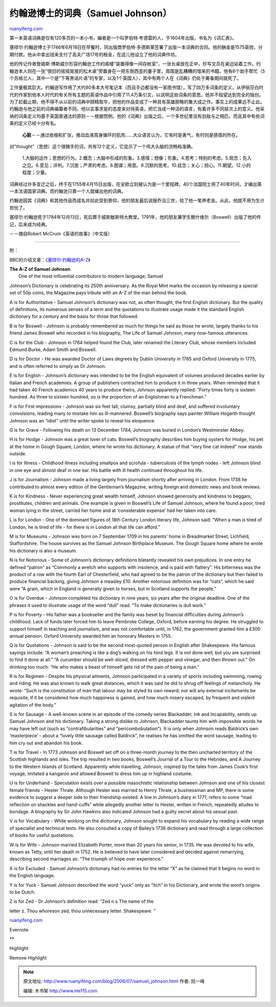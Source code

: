 .. _200607_samuel_johnson:

约翰逊博士的词典（Samuel Johnson）
=====================================================

`ruanyifeng.com <http://www.ruanyifeng.com/blog/2006/07/samuel_johnson.html>`__

第一本英语词典是仅有120多页的一本小书，编者是一个叫罗伯特·考德雷的人，于1604年出版，书名为《词汇表》。

塞缪尔·约翰逊博士于1746年6月18日在早餐时，同出版商罗伯特·多德斯莱签署了出版一本词典的合同。他的酬金是1575英镑，分期付款。他从中拿出钱来支付了高夫广场17号的租金，在这儿他设立了他的词典作坊。

他的传记作者詹姆斯·博斯威尔形容约翰逊工作的阁楼”装置得像一间存帐室”，一张长桌放在正中，抄写文员在桌边站着工作。约翰逊本人则在一张”很旧的摇摇晃晃的松木桌”旁置身在一把东倒西歪的妻子里，周围是乱糟糟的借来的书籍。他有6个助手帮忙（5个苏格兰人，其中一个是”下等黑话片语”的专家，以及1个英国人），其中有两个人在《词典》仍处于筹备期间就死了。

工作量极其巨大。约翰逊写作用了大约80多本大号笔记本（而且手边都没有一家图书馆），写了四万多词条的定义，从伊丽莎白时代的作家到他本人时代的有关所有主题的英语作品中引用了11.4万条引文，以说明这些词条的意思。他并不指望达到完全的独创。为了赶截止期，他不得不从以前的词典中撷精取华，把他的作品变成了一种具有英雄胆略的集大成之作。事实上的成果远不止此。约翰逊与他之前的词典编纂者不同，他以实事求是的态度来对待英语，把它当成一种活的语言，有着许多不同层次上的意义。他采纳的词条定义均基于英国普通法的原则－－根据惯例。他的《词典》出版之后，一个多世纪里没有劲敌与之相匹。而且其中有些词条的定义已经十分有名。

    **心脏**\ －－通过收缩和扩张，推动血液周身循环的肌肉……大众语言认为，它有时是勇气，有时则是感情的所在。

对”thought”（思想）这个很棘手的词，共有12个定义，它显示了一个伟大头脑的流畅和准确。

    1.大脑的运作；思想的行为。2.概念；大脑中形成的形象。3.感情；想像；形象。4.思考；特别的考虑。5.观念；先入之见。6.意见；评判。7.沉思；严肃的考虑。8.图谋；用意。9.沉默的思考。10.挂念；关心；担心。11.期望。12.小的程度；少量。

词典经过许多变迁之后，终于在1755年4月15日出版，在全欧立刻被认为是一个里程碑。40个法国院士用了40年时间，才编出第一本法语国家词典。而约翰逊只靠一个人就编出他的词典。

约翰逊因其《词典》和其他作品而成名并如此受到景仰，他的朋友最后说服乔治三世，给了他一笔养老金。从此，他就不用为生计担忧了。

塞缪尔·约翰逊死于1784年12月13日，死后葬于威斯敏斯特大教堂。1791年，他的朋友兼学生鲍什维尔（Boswell）出版了他的传记，后来成为经典。

－－摘自Robert McCrum《英语的故事》（中文版）


=========================

附：

BBC的介绍文章：《\ `塞缪尔·约翰逊的A-Z <http://http://news.bbc.co.uk/1/hi/magazine/4393709.stm>`__\ 》

| **The A-Z of Samuel Johnson**
|  One of the most influential contributors to modern language, Samuel
Johnson’s Dictionary is celebrating its 250th anniversary. As the Royal
Mint marks the occasion by releasing a special set of 50p coins, the
Magazine pays tribute with an A-Z of the man behind the book.

A is for Authoritative - Samuel Johnson’s dictionary was not, as often
thought, the first English dictionary. But the quality of definitions,
its numerous senses of a term and the quotations to illustrate usage
made it the standard English dictionary for a century and the basis for
those that followed.

B is for Boswell - Johnson is probably remembered as much for things he
said as those he wrote, largely thanks to his friend James Boswell who
recorded in his biography, The Life of Samuel Johnson, many now-famous
utterances.

C is for the Club - Johnson in 1764 helped found the Club, later renamed
the Literary Club, whose members included Edmund Burke, Adam Smith and
Boswell.

D is for Doctor - He was awarded Doctor of Laws degrees by Dublin
University in 1765 and Oxford University in 1775, and is often referred
to simply as Dr Johnson.

E is for English - Johnson’s dictionary was intended to be the English
equivalent of volumes produced decades earlier by Italian and French
academies. A group of publishers contracted him to produce it in three
years. When reminded that it had taken 40 French academics 40 years to
produce theirs, Johnson apparently replied: “Forty times forty is
sixteen hundred. As three to sixteen hundred, so is the proportion of an
Englishman to a Frenchman.”

F is for First impressions - Johnson was six feet tall, clumsy,
partially blind and deaf, and suffered involuntary convulsions, leading
many to mistake him as ill-mannered. Boswell’s biography says painter
William Hogarth thought Johnson was an “idiot” until the writer spoke to
reveal his eloquence.

G is for Grave - Following his death on 13 December 1784, Johnson was
buried in London’s Westminster Abbey.

H is for Hodge - Johnson was a great lover of cats. Boswell’s biography
describes him buying oysters for Hodge, his pet at the home in Gough
Square, London, where he wrote his dictionary. A statue of that “very
fine cat indeed” now stands outside.

I is for Illness - Childhood illness including smallpox and scrofula -
tuberculosis of the lymph nodes - left Johnson blind in one eye and
almost deaf in one ear. His battle with ill health continued throughout
his life.

J is for Journalism - Johnson made a living largely from journalism
shortly after arriving in London. From 1738 he contributed to almost
every edition of the Gentleman’s Magazine, writing foreign and domestic
news and book reviews.

K is for Kindness - Never experiencing great wealth himself, Johnson
showed generosity and kindness to beggars, prostitutes, children and
animals. One example is given in Boswell’s Life of Samuel Johnson, where
he found a poor, tired woman lying in the street, carried her home and
at ‘considerable expense’ had her taken into care.

L is for London - One of the dominant figures of 18th Century London
literary life, Johnson said: “When a man is tired of London, he is tired
of life - for there is in London all that life can afford.”

M is for Museums - Johnson was born on 7 September 1709 in his parents’
home in Breadmarket Street, Lichfield, Staffordshire. The house survives
as the Samuel Johnson Birthplace Museum. The Gough Square home where he
wrote his dictionary is also a museum.

N is for Notorious - Some of Johnson’s dictionary definitions blatantly
revealed his own prejudices. In one entry he defined “patron” as
“Commonly a wretch who supports with insolence, and is paid with
flattery”. His bitterness was the product of a row with the fourth Earl
of Chesterfield, who had agreed to be the patron of the dictionary but
then failed to produce financial backing, giving Johnson a measley £10.
Another notorious definition was for “oats”, which he said were “A
grain, which in England is generally given to horses, but in Scotland
supports the people.”

O is for Overdue - Johnson completed his dictionary in nine years, six
years after the original deadline. One of the phrases it used to
illustrate usage of the word “dull” read: “To make dictionaries is dull
work.”

P is for Poverty - His father was a bookseller and the family was beset
by financial difficulties during Johnson’s childhood. Lack of funds
later forced him to leave Pembroke College, Oxford, before earning his
degree. He struggled to support himself in teaching and journalism, and
was not comfortable until, in 1762, the government granted him a £300
annual pension. Oxford University awarded him an honorary Masters in
1755.

Q is for Quotations - Johnson is said to be the second most-quoted
person in English after Shakespeare. His famous sayings include: “A
woman’s preaching is like a dog’s walking on his hind legs. It is not
done well, but you are surprised to find it done at all.” “A cucumber
should be well-sliced, dressed with pepper and vinegar, and then thrown
out.” On drinking too much: “He who makes a beast of himself gets rid of
the pain of being a man.”

R is for Regimen - Despite his physical ailments, Johnson participated
in a variety of sports including swimming, rowing and riding. He was
also known to walk great distances, which it was said he did to shrug
off feelings of melancholy. He wrote: “Such is the constitution of man
that labour may be styled its own reward; nor will any external
incitements be requisite, if it be considered how much happiness is
gained, and how much misery escaped, by frequent and violent agitation
of the body.”

S is for Sausage - A well-known scene in an episode of the comedy series
Blackadder, Ink and Incapability, sends up Samuel Johnson and his
dictionary. Taking a strong dislike to Johnson, Blackadder taunts him
with impossible words he may have left out (such as “contrafibularities”
and “pericombobulation”). It is only when Johnson reads Baldrick’s own
‘masterpiece’ - about a “lovely little sausage called Baldrick”, he
realises he has omitted the word sausage, leading to him cry out and
abandon his book.

T is for Travel - In 1773 Johnson and Boswell set off on a three-month
journey to the then uncharted territory of the Scottish highlands and
isles. The trip resulted in two books, Boswell’s Journal of a Tour to
the Hebrides, and A Journey to the Western Islands of Scotland.
Apparently while travelling, Johnson, inspired by the tales from James
Cook’s first voyage, imitated a kangaroo and allowed Boswell to dress
him up in highland costume.

U is for Underhand - Speculation exists over a possible masochistic
relationship between Johnson and one of his closest female friends -
Hester Thrale. Although Hester was married to Henry Thrale, a
businessman and MP, there is some evidence to suggest a deeper side to
their friendship existed. A line in Johnson’s diary in 1771, refers to
some “mad reflection on shackles and hand-cuffs” while allegedly another
letter to Hester, written in French, repeatedly alludes to bondage. A
biography by Sir John Hawkins also indicated Johnson had a guilty secret
about his sexual past.

V is for Vocabulary - While working on the dictionary, Johnson sought to
expand his vocabulary by reading a wide range of specialist and
technical texts. He also consulted a copy of Bailey’s 1736 dictionary
and read through a large collection of books for useful quotations.

W is for Wife - Johnson married Elizabeth Porter, more than 20 years his
senior, in 1735. He was devoted to his wife, known as Tetty, until her
death in 1752. He is believed to have later considered and decided
against remarrying, describing second marriages as: “The triumph of hope
over experience.”

X is for Excluded - Samuel Johnson’s dictionary had no entries for the
letter “X” as he claimed that it begins no word in the English language.

Y is for Yuck - Samuel Johnson described the word “yuck” only as “itch”
in his Dictionary, and wrote the word’s origins to be Dutch.

| Z is for Zed - Dr Johnson’s definition read: “Zed n.s The name of the
letter z. Thou whoreson zed, thou unnecessary letter. Shakespeare. ”

`ruanyifeng.com <http://www.ruanyifeng.com/blog/2006/07/samuel_johnson.html>`__

Evernote

**

Highlight

Remove Highlight

.. note::
    原文地址: http://www.ruanyifeng.com/blog/2006/07/samuel_johnson.html 
    作者: 阮一峰 

    编辑: 木书架 http://www.me115.com